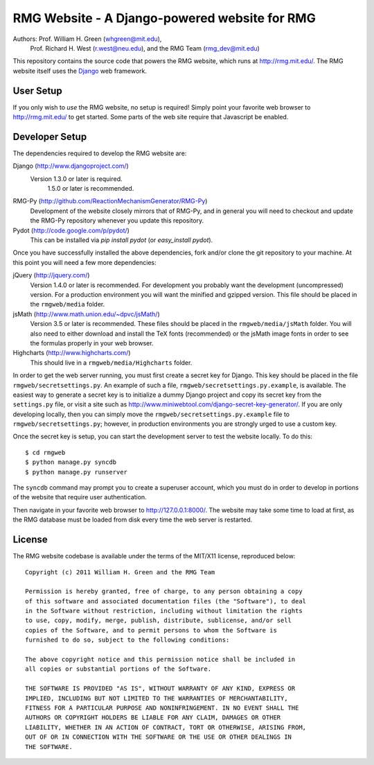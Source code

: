 **********************************************
RMG Website - A Django-powered website for RMG
**********************************************

Authors: Prof. William H. Green (whgreen@mit.edu),
         Prof. Richard H. West (r.west@neu.edu),
         and the RMG Team (rmg_dev@mit.edu)

This repository contains the source code that powers the RMG website, which
runs at http://rmg.mit.edu/. The RMG website itself uses the 
`Django <http://www.djangoproject.com/>`_ web framework.

User Setup
==========

If you only wish to *use* the RMG website, no setup is required! Simply point
your favorite web browser to http://rmg.mit.edu/ to get started. Some parts of
the web site require that Javascript be enabled.

Developer Setup
===============

The dependencies required to develop the RMG website are:

Django (http://www.djangoproject.com/)
    Version 1.3.0 or later is required.
	1.5.0 or later is recommended.

RMG-Py  (http://github.com/ReactionMechanismGenerator/RMG-Py)
    Development of the website closely mirrors that of RMG-Py, and in general
    you will need to checkout and update the RMG-Py repository whenever you
    update this repository.

Pydot (http://code.google.com/p/pydot/)
    This can be installed via `pip install pydot` (or `easy_install pydot`).
    
Once you have successfully installed the above dependencies, fork and/or clone 
the git repository to your machine. At this point you will need a few more
dependencies:

jQuery (http://jquery.com/)
    Version 1.4.0 or later is recommended. For development you probably want
    the development (uncompressed) version. For a production environment you
    will want the minified and gzipped version. This file should be placed in
    the ``rmgweb/media`` folder.
    
jsMath (http://www.math.union.edu/~dpvc/jsMath/)
    Version 3.5 or later is recommended. These files should be placed in
    the ``rmgweb/media/jsMath`` folder. You will also need to either download
    and install the TeX fonts (recommended) or the jsMath image fonts in order 
    to see the formulas properly in your web browser.
    
Highcharts (http://www.highcharts.com/)
    This should live in a ``rmgweb/media/Highcharts`` folder.

In order to get the web server running, you must first create a secret key for
Django. This key should be placed in the file ``rmgweb/secretsettings.py``. An
example of such a file, ``rmgweb/secretsettings.py.example``, is available. The
easiest way to generate a secret key is to initialize a dummy Django project
and copy its secret key from the ``settings.py`` file, or visit a site such as 
http://www.miniwebtool.com/django-secret-key-generator/. If you are only 
developing locally, then you can simply move the ``rmgweb/secretsettings.py.example``
file to ``rmgweb/secretsettings.py``; however, in production environments you are
strongly urged to use a custom key.

Once the secret key is setup, you can start the development server to test the
website locally. To do this::

$ cd rmgweb
$ python manage.py syncdb
$ python manage.py runserver

The ``syncdb`` command may prompt you to create a superuser account, which you
must do in order to develop in portions of the website that require user
authentication.

Then navigate in your favorite web browser to http://127.0.0.1:8000/. The
website may take some time to load at first, as the RMG database must be loaded
from disk every time the web server is restarted.

License
=======

The RMG website codebase is available under the terms of the MIT/X11 license,
reproduced below::

    Copyright (c) 2011 William H. Green and the RMG Team

    Permission is hereby granted, free of charge, to any person obtaining a copy
    of this software and associated documentation files (the "Software"), to deal
    in the Software without restriction, including without limitation the rights
    to use, copy, modify, merge, publish, distribute, sublicense, and/or sell
    copies of the Software, and to permit persons to whom the Software is
    furnished to do so, subject to the following conditions:

    The above copyright notice and this permission notice shall be included in
    all copies or substantial portions of the Software.

    THE SOFTWARE IS PROVIDED "AS IS", WITHOUT WARRANTY OF ANY KIND, EXPRESS OR
    IMPLIED, INCLUDING BUT NOT LIMITED TO THE WARRANTIES OF MERCHANTABILITY,
    FITNESS FOR A PARTICULAR PURPOSE AND NONINFRINGEMENT. IN NO EVENT SHALL THE
    AUTHORS OR COPYRIGHT HOLDERS BE LIABLE FOR ANY CLAIM, DAMAGES OR OTHER
    LIABILITY, WHETHER IN AN ACTION OF CONTRACT, TORT OR OTHERWISE, ARISING FROM,
    OUT OF OR IN CONNECTION WITH THE SOFTWARE OR THE USE OR OTHER DEALINGS IN
    THE SOFTWARE.

